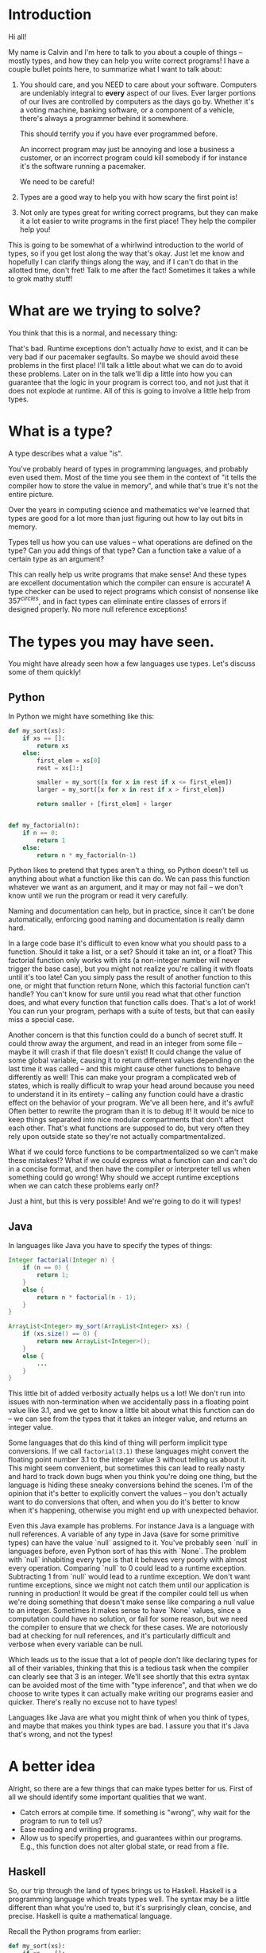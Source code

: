 * Introduction

Hi all!

My name is Calvin and I'm here to talk to you about a couple of things
-- mostly types, and how they can help you write correct programs! I
have a couple bullet points here, to summarize what I want to talk
about:

1) You should care, and you NEED to care about your software.
   Computers are undeniably integral to *every* aspect of our lives.
   Ever larger portions of our lives are controlled by computers as
   the days go by. Whether it's a voting machine, banking software, or
   a component of a vehicle, there's always a programmer behind it
   somewhere.

   This should terrify you if you have ever programmed before.

   An incorrect program may just be annoying and lose a business a
   customer, or an incorrect program could kill somebody if for
   instance it's the software running a pacemaker.

   We need to be careful!

2) Types are a good way to help you with how scary the first point is!

3) Not only are types great for writing correct programs, but they can
   make it a lot easier to write programs in the first place! They help
   the compiler help you!

This is going to be somewhat of a whirlwind introduction to the world
of types, so if you get lost along the way that's okay. Just let me
know and hopefully I can clarify things along the way, and if I can't
do that in the allotted time, don't fret! Talk to me after the fact!
Sometimes it takes a while to grok mathy stuff!

* What are we trying to solve?

You think that this is a normal, and necessary thing:

# picture of various runtime exceptions.

That's bad. Runtime exceptions don't actually /have/ to exist, and it
can be very bad if our pacemaker segfaults. So maybe we should avoid
these problems in the first place! I'll talk a little about what we
can do to avoid these problems. Later on in the talk we'll dip a
little into how you can guarantee that the logic in your program is
correct too, and not just that it does not explode at runtime. All of
this is going to involve a little help from types.

* What is a type?

  A type describes what a value "is".

  You've probably heard of types in programming languages, and
  probably even used them. Most of the time you see them in the
  context of "it tells the compiler how to store the value in memory",
  and while that's true it's not the entire picture.

  Over the years in computing science and mathematics we've learned
  that types are good for a lot more than just figuring out how to lay
  out bits in memory.

  Types tell us how you can use values -- what operations are defined
  on the type? Can you add things of that type? Can a function take a
  value of a certain type as an argument?

  This can really help us write programs that make sense! And these
  types are excellent documentation which the compiler can ensure is
  accurate! A type checker can be used to reject programs which
  consist of nonsense like $357^{circles}$, and in fact types can
  eliminate entire classes of errors if designed properly. No more
  null reference exceptions!

* The types you may have seen.

  You might have already seen how a few languages use types. Let's discuss some of them quickly!

** Python
   In Python we might have something like this:

   #+BEGIN_SRC python
     def my_sort(xs):
         if xs == []:
             return xs
         else:
             first_elem = xs[0]
             rest = xs[1:]

             smaller = my_sort([x for x in rest if x <= first_elem])
             larger = my_sort([x for x in rest if x > first_elem])

             return smaller + [first_elem] + larger


     def my_factorial(n):
         if n == 0:
             return 1
         else:
             return n * my_factorial(n-1)
   #+END_SRC

   Python likes to pretend that types aren't a thing, so Python
   doesn't tell us anything about what a function like this can do. We
   can pass this function whatever we want as an argument, and it may
   or may not fail -- we don't know until we run the program or read
   it very carefully.

   Naming and documentation can help, but in practice, since it can't
   be done automatically, enforcing good naming and documentation is
   really damn hard.

   In a large code base it's difficult to even know what you should
   pass to a function. Should it take a list, or a set? Should it take
   an int, or a float? This factorial function only works with ints (a
   non-integer number will never trigger the base case), but you might
   not realize you're calling it with floats until it's too late! Can
   you simply pass the result of another function to this one, or
   might that function return None, which this factorial function
   can't handle?  You can't know for sure until you read what that
   other function does, and what every function that function calls
   does. That's a lot of work!  You can run your program, perhaps with
   a suite of tests, but that can easily miss a special case.

   Another concern is that this function could do a bunch of secret
   stuff. It could throw away the argument, and read in an integer
   from some file -- maybe it will crash if that file doesn't exist!
   It could change the value of some global variable, causing it to
   return different values depending on the last time it was called --
   and this might cause other functions to behave differently as well!
   This can make your program a complicated web of states, which is
   really difficult to wrap your head around because you need to
   understand it in its entirety -- calling any function could have a
   drastic effect on the behavior of your program. We've all been
   here, and it's awful! Often better to rewrite the program than it
   is to debug it! It would be nice to keep things separated into nice
   modular compartments that don't affect each other. That's what
   functions are supposed to do, but very often they rely upon outside
   state so they're not actually compartmentalized.

   What if we could force functions to be compartmentalized so we
   can't make these mistakes!? What if we could express what a
   function can and can't do in a concise format, and then have the
   compiler or interpreter tell us when something could go wrong! Why
   should we accept runtime exceptions when we can catch these
   problems early on!?

   Just a hint, but this is very possible! And we're going to do it
   will types!

** Java

   In languages like Java you have to specify the types of things:

   #+BEGIN_SRC java
     Integer factorial(Integer n) {
         if (n == 0) {
             return 1;
         }
         else {
             return n * factorial(n - 1);
         }
     }

     ArrayList<Integer> my_sort(ArrayList<Integer> xs) {
         if (xs.size() == 0) {
             return new ArrayList<Integer>();
         }
         else {
             ...
         }
     }
   #+END_SRC

   This little bit of added verbosity actually helps us a lot! We
   don't run into issues with non-termination when we accidentally
   pass in a floating point value like 3.1, and we get to know a
   little bit about what this function can do -- we can see from the
   types that it takes an integer value, and returns an integer value.

   Some languages that do this kind of thing will perform implicit
   type conversions. If we call ~factorial(3.1)~ these languages might
   convert the floating point number 3.1 to the integer value 3
   without telling us about it. This might seem convenient, but
   sometimes this can lead to really nasty and hard to track down bugs
   when you think you're doing one thing, but the language is hiding
   these sneaky conversions behind the scenes. I'm of the opinion that
   it's better to explicitly convert the values -- you don't actually
   want to do conversions that often, and when you do it's better to
   know when it's happening, otherwise you might end up with
   unexpected behavior.

   Even this Java example has problems. For instance Java is a
   language with null references. A variable of any type in Java (save
   for some primitive types) can have the value `null` assigned to
   it. You've probably seen `null` in languages before, even Python
   sort of has this with `None`. The problem with `null` inhabiting
   every type is that it behaves very poorly with almost every
   operation. Comparing `null` to 0 could lead to a runtime
   exception. Subtracting 1 from `null` would lead to a runtime
   exception. We don't want runtime exceptions, since we might not
   catch them until our application is running in production! It would
   be great if the compiler could tell us when we're doing something
   that doesn't make sense like comparing a null value to an
   integer. Sometimes it makes sense to have `None` values, since a
   computation could have no solution, or fail for some reason, but we
   need the compiler to ensure that we check for these cases. We are
   notoriously bad at checking for null references, and it's
   particularly difficult and verbose when every variable can be null.

   Which leads us to the issue that a lot of people don't like
   declaring types for all of their variables, thinking that this is a
   tedious task when the compiler can clearly see that 3 is an
   integer. We'll see shortly that this extra syntax can be avoided
   most of the time with "type inference", and that when we do choose
   to write types it can actually make writing our programs easier and
   quicker. There's really no excuse not to have types!

   Languages like Java are what you might think of when you think of
   types, and maybe that makes you think types are bad. I assure you
   that it's Java that's wrong, and not the types!

* A better idea

  Alright, so there are a few things that can make types better for
  us. First of all we should identify some important qualities that we
  want.

  - Catch errors at compile time. If something is "wrong", why wait for the program to run to tell us?
  - Ease reading and writing programs.
  - Allow us to specify properties, and guarantees within our programs. E.g., this function does not alter global state, or read from a file.

** Haskell

   So, our trip through the land of types brings us to
   Haskell. Haskell is a programming language which treats types
   well. The syntax may be a little different than what you're used
   to, but it's surprisingly clean, concise, and precise. Haskell is
   quite a mathematical language.

   Recall the Python programs from earlier:

   #+BEGIN_SRC python
     def my_sort(xs):
         if xs == []:
             return xs
         else:
             first_elem = xs[0]
             rest = xs[1:]

             smaller = my_sort([x for x in rest if x <= first_elem])
             larger = my_sort([x for x in rest if x > first_elem])

             return smaller + [first_elem] + larger


     def my_factorial(n):
         if n == 0:
             return 1
         else:
             return n * my_factorial(n-1)
   #+END_SRC

   These might look like this in Haskell

   #+BEGIN_SRC haskell
     mySort :: Ord a => [a] -> [a]
     mySort [] = []
     mySort (first_elem::rest) = smaller ++ [first_elem] ++ larger
       where smaller = mySort [x | x <- rest, x <= first_elem]
             larger = mySort [x | x <- rest, x > first_elem]


     factorial :: Integer -> Integer
     factorial 0 = 1
     factorial n = n * factorial (n - 1)
   #+END_SRC

   This actually looks pretty nice! In each of these functions it does
   what's called pattern matching to break down the different
   cases. You hardly have to write any type signatures at all, but
   it's useful to write the top level signatures that you see here as
   it helps guide you when writing the function -- it acts as a little
   specification and the compiler can tell you if you deviate.

   In the sort function you'll see what's called a typeclass
   constraint, "Ord", which stands for "ordered", and a type variable
   "a". This means that "a" can be any type as long as it implements
   the functions in "Ord", which contains things like "less than",
   "equal to", and "greater than" comparisons.

   This is great, because now we know exactly what we can do with the
   elements of the list passed into the sort function! We can compare
   them, and since they have an ordering we can sort them!

   Haskell is also a bit more strict about what its types mean. For
   instance we know that these functions can't return "None" or
   "null". In the case of the factorial function it MUST return an
   integer value of some kind, and in Haskell there is no "None" or
   "null" value under the Integer type.

   These "Nothing" values are enconded in so-called "Maybe" types,
   i.e., types which may contain just a value of a given type, or may
   yield Nothing.

   #+BEGIN_SRC haskell
     -- Find out where a value is in a function.
     getIndex :: Eq a => a -> [a] -> Maybe Integer
     getIndex = getIndexAcc 0

     -- Helper function that remembers our position in the list.
     getIndexAcc :: Eq a => Integer -> a -> [a] -> Maybe Integer
     getIndexAcc pos value [] = Nothing
     getIndexAcc pos value (x::xs) = if x == value
                                        then Just pos
                                        else getIndexAcc (pos+1) xs
            

     -- A dictionary of all the important words.
     dictionary :: [String]
     dictionary = ["cats", "sandwiches", "hot chocolate"]


     main :: IO ()
     main = do entry <- getLine
               case getIndex entry dictionary of
                    (Just pos) => putStrLn "Your entry is at position " ++ show pos ++ " in the dictionary."
                    Nothing => putStrLn "Your entry does not appear in the dictionary."
   #+END_SRC

   In this case you know that "getIndex" can return something like a
   "null" value called "Nothing", but it could also return "Just" an
   Integer. You have to explicitly unwrap these values, like in the
   case statement, to get at the possible value.

   This example also shows how input and output which are encoded in the
   types. For example:

   #+BEGIN_SRC haskell
     -- putStr :: IO ()
     -- getLine :: IO String

     main :: IO ()
     main = do putStr "What is your name? "
               name <- getLine
               putStrLn ("Hello, " ++ name)
   #+END_SRC

   The ()'s essentially mean "void" or "no return value". Also the
   dashes are comments. An "IO String" for example is a function which
   gets a string value using IO. A function which computes its return
   value based on an IO action will be forced to have an IO type as
   well, so you can't hide IO actions in functions which supposedly
   don't rely upon IO.

   It seems that Haskell satisfies most of our goals.

   1. Catch errors at compile time. If something is "wrong", why wait for the program to run to tell us?
   2. Ease reading and writing programs.
   3. Allow us to specify properties, and guarantees within our programs. E.g., this function does not alter global state, or read from a file.

   For (1) Haskell's type system lets you describe values in a fair
   amount of detail, and mostly doesn't stuff the types with values
   that can cause your program to explode at runtime like null.

   (2) the types help you in much the same way as test driven
   development does. It makes you think about the arguments that your
   functions can take, and what you can compute with those
   arguments. Also when developing it helps point out mistakes, like
   forgetting to unwrap a Maybe value and check each of the cases.

   (3) Functions are pure and always produce the same output for the
       same input. Special actions are labeled in the type, and for
       e.g., you can't use an IO value in a non-IO function because
       the IO action would cause the calling function to have an IO
       type as well. IO taints it.

   This is really great, and it's super helpful. There's a saying that
   "if a Haskell function compiles, then it's probably correct"
   because the type system ends up preventing a lot of
   errors. However, we can do even better!

* Enter dependent types.
  There are some things that we just can't do with even Haskell's
  types. I can write a function to index a list

  #+BEGIN_SRC haskell
    index :: Integer -> [a] -> Maybe a
    index 0 [] = Nothing
    index 0 (x::xs) = Just x
    index n (x::xs) = index (n-1) xs
  #+END_SRC

  But I can't write one that the compiler can ensure is never called
  with an index outside the range of our list.

  #+BEGIN_SRC haskell
    -- Want the integer argument to always be in range so we don't need
    -- Maybe!
    index :: Integer -> [a] -> a
    index 0 [] = error "Uh... Whoops, walking off the end of the list!"
    index 0 (x :: xs) = x
    index n (x :: xs) = index (n-1) xs
  #+END_SRC

  We need to somehow encode the length of the list into the type so we
  can only call index when the position provided is in range.

  It's also not possible to encode other properties which depend upon
  values in the types. For instance I can't say that a function
  returns a list of values which are sorted in ascending order, I can
  only say that a sort function also returns a list with values of the
  same type...

  #+BEGIN_SRC haskell
    mySort :: Ord a => [a] -> [a]
    mySort [] = []
    mySort (first_elem::rest) = smaller ++ [first_elem] ++ larger
      where smaller = mySort [x | x <- rest, x <= first_elem]
            larger = mySort [x | x <- rest, x > first_elem]
  #+END_SRC

  It's nice that we can specify that this function only works on lists
  which have orderable elements, but it would be even better if we
  could also say things like...

  1. The output list must have the same length as the input list.
  2. The list in the output must contain the same elements as the input list.
  3. The output list must be sorted in ascending order.

  If we could encode these properties in the types, then if the
  program type checks it would prove that our sort function does the
  right thing.

  In fact, that's an interesting idea, isn't it? Why don't we make it
  so we can encode essentially any set of properties in our types, any
  proposition we can think of, and then make it so our program only
  type checks if it satisfies these properties. That would be a very
  powerful tool for ensuring the correctness of our programs! Maybe we
  can even use such a type checker to help us with our proofy math homework?

* Logic Primer

  In order to get into this we need to do a quick primer on logic and
  logical proofs. In logic you have things known as propositions. A
  proposition is just a statement, such as "the sky is blue", or "2 +
  2 is 4". These propositions happen to be true, but we can also
  have propositions which are false, such as "2 + 2 is 27". A
  proposition is just something that you can propose. I might propose
  to you the notion that "2 + 2 is 27", but using logical proofs we
  can determine that this proposition is in fact not a true statement.

  So! These propositions are often represented by variables, for
  instance:

  #+BEGIN_SRC haskell
    P
  #+END_SRC

  ~P~ is a proposition. It could be anything, really...

  #+BEGIN_SRC haskell
    P = "ducks are fantastic"
  #+END_SRC

  And I might have another proposition:

  #+BEGIN_SRC haskell
    Q = "ducks are truly the worst"
  #+END_SRC

  Right now I'm using plain English to convey these propositions to
  you, but often they'll be more mathematical statements, such as:

  $$\forall n, \exists n \in \mathrm{N} \text{ such that } n > m$$

* Curry-Howard Isomorphism

  As it turns out when you start to think of your types as
  propositions some interesting things start to pop up...

  For instance if we look at something like implication in logic...

  #+BEGIN_SRC haskell
    P -> Q
  #+END_SRC

  This means that if I have a proof of the proposition P, then I can
  produce a proof of the proposition Q.

  That's very similar to a function type in something like Haskell. If
  I'm given a value of type P, then I can produce a value of type Q.

  Similarly in logic I might have

  #+BEGIN_SRC haskell
    P /\ Q
  #+END_SRC

  Which means that I have a proof of P and a proof of Q.

  If you squint that's kind of similar to:

  #+BEGIN_SRC haskell
    (P, Q)
  #+END_SRC

  Which means that I have a value of P, and a value of Q.
